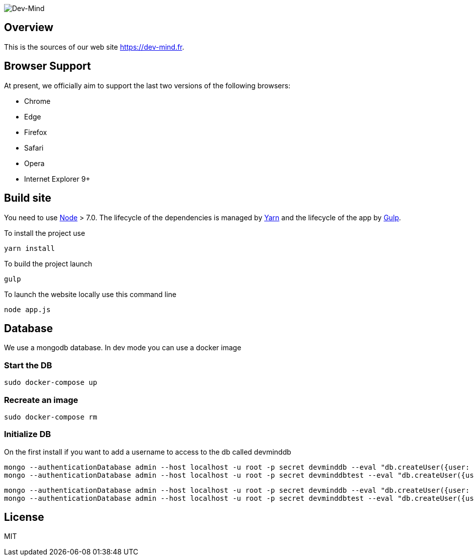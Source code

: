 image::src/main/client/img/logo/logo_1500.png[Dev-Mind]

== Overview

This is the sources of our web site https://dev-mind.fr.

== Browser Support

At present, we officially aim to support the last two versions of the following browsers:

* Chrome
* Edge
* Firefox
* Safari
* Opera
* Internet Explorer 9+

== Build site

You need to use https://nodejs.org/en/[Node] > 7.0. The lifecycle of the dependencies is managed by https://yarnpkg.com/en/[Yarn] and the lifecycle of the app by http://gulpjs.com/[Gulp].

To install the project use

[source, shell, subs="none"]
----
yarn install
----


To build the project launch

[source, shell, subs="none"]
----
gulp
----

To launch the website locally use this command line

[source, shell, subs="none"]
----
node app.js
----

== Database
We use a mongodb database. In dev mode you can use a docker image

=== Start the DB
[source, shell, subs="none"]
----
sudo docker-compose up
----

=== Recreate an image
[source, shell, subs="none"]
----
sudo docker-compose rm
----

=== Initialize DB

On the first install if you want to add a username to access to the db called devminddb
[source, shell, subs="none"]
----
mongo --authenticationDatabase admin --host localhost -u root -p secret devminddb --eval "db.createUser({user: 'devmind', pwd: 'pass', roles: [{role: 'readWrite', db: 'devminddb'}], passwordDigestor:'server'});"
mongo --authenticationDatabase admin --host localhost -u root -p secret devminddbtest --eval "db.createUser({user: 'devmind', pwd: 'pass', roles: [{role: 'readWrite', db: 'devminddbtest'}], passwordDigestor:'server'});"
----

[source, shell, subs="none"]
----
mongo --authenticationDatabase admin --host localhost -u root -p secret devminddb --eval "db.createUser({user: 'devmind', pwd: 'pass', roles: [{role: 'readWrite', db: 'devminddb'}], passwordDigestor:'server'});"
mongo --authenticationDatabase admin --host localhost -u root -p secret devminddbtest --eval "db.createUser({user: 'devmind', pwd: 'pass', roles: [{role: 'readWrite', db: 'devminddbtest'}], passwordDigestor:'server'});"
----


== License

MIT
